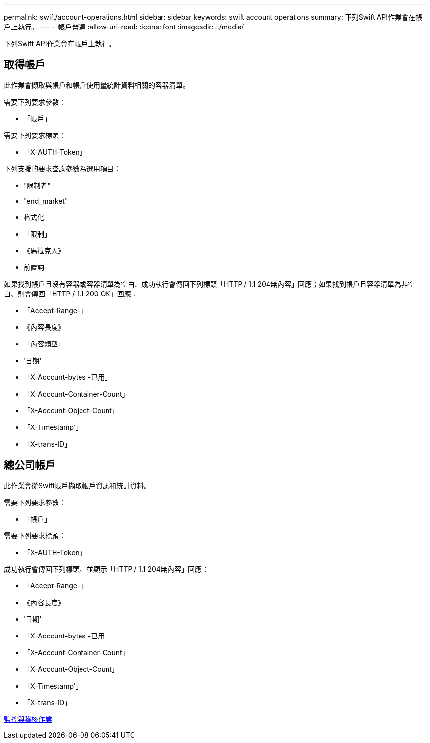 ---
permalink: swift/account-operations.html 
sidebar: sidebar 
keywords: swift account operations 
summary: 下列Swift API作業會在帳戶上執行。 
---
= 帳戶營運
:allow-uri-read: 
:icons: font
:imagesdir: ../media/


[role="lead"]
下列Swift API作業會在帳戶上執行。



== 取得帳戶

此作業會擷取與帳戶和帳戶使用量統計資料相關的容器清單。

需要下列要求參數：

* 「帳戶」


需要下列要求標頭：

* 「X-AUTH-Token」


下列支援的要求查詢參數為選用項目：

* "限制者"
* "end_market"
* 格式化
* 「限制」
* 《馬拉克人》
* 前置詞


如果找到帳戶且沒有容器或容器清單為空白、成功執行會傳回下列標頭「HTTP / 1.1 204無內容」回應；如果找到帳戶且容器清單為非空白、則會傳回「HTTP / 1.1 200 OK」回應：

* 「Accept-Range-」
* 《內容長度》
* 「內容類型」
* '日期'
* 「X-Account-bytes -已用」
* 「X-Account-Container-Count」
* 「X-Account-Object-Count」
* 「X-Timestamp'」
* 「X-trans-ID」




== 總公司帳戶

此作業會從Swift帳戶擷取帳戶資訊和統計資料。

需要下列要求參數：

* 「帳戶」


需要下列要求標頭：

* 「X-AUTH-Token」


成功執行會傳回下列標頭、並顯示「HTTP / 1.1 204無內容」回應：

* 「Accept-Range-」
* 《內容長度》
* '日期'
* 「X-Account-bytes -已用」
* 「X-Account-Container-Count」
* 「X-Account-Object-Count」
* 「X-Timestamp'」
* 「X-trans-ID」


xref:monitoring-and-auditing-operations.adoc[監控與稽核作業]
